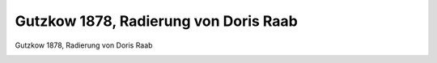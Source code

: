 Gutzkow 1878, Radierung von Doris Raab
======================================

Gutzkow 1878, Radierung von Doris Raab

.. image:: GuBi448f-small.jpg
   :alt:

.. rst-class:: source

  (Nord und Süd. Berlin. Bd 6, Heft 18, September 1878.)
